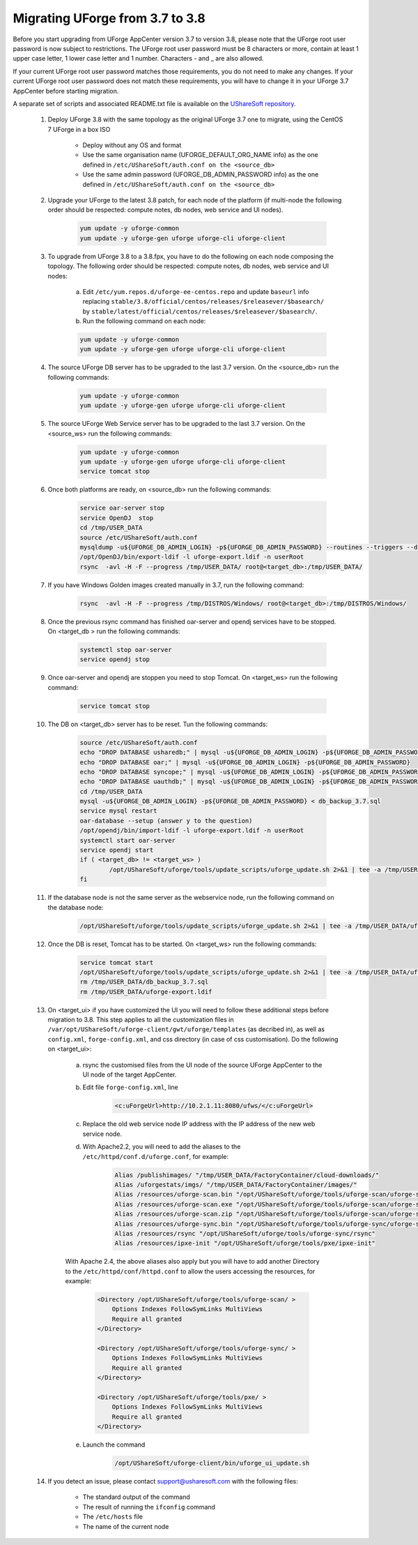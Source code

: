 .. Copyright 2017-2019 FUJITSU LIMITED


.. _migrate-to38:

Migrating UForge from 3.7 to 3.8
--------------------------------

Before you start upgrading from UForge AppCenter version 3.7 to version 3.8, please note that the UForge root user password is now subject to restrictions. The UForge root user password must be 8 characters or more, contain at least 1 upper case letter, 1 lower case letter and 1 number. Characters - and _ are also allowed.

If your current UForge root user password matches those requirements, you do not need to make any changes. If your current UForge root user password does not match these requirements, you will have to change it in your UForge 3.7 AppCenter before starting migration.

A separate set of scripts and associated README.txt file is available on the `UShareSoft repository <http://https://repository.usharesoft.com/downloads/changePasswordScripts.tar.gz>`_.

	#. Deploy UForge 3.8 with the same topology as the original UForge 3.7 one to migrate, using the CentOS 7 UForge in a box ISO

		* Deploy without any OS and format
		* Use the same organisation name (UFORGE_DEFAULT_ORG_NAME info) as the one defined in ``/etc/UShareSoft/auth.conf on the <source_db>``
		* Use the same admin password (UFORGE_DB_ADMIN_PASSWORD info) as the one defined in ``/etc/UShareSoft/auth.conf on the <source_db>``

	#. Upgrade your UForge to the latest 3.8 patch, for each node of the platform (if multi-node the following order should be respected: compute notes, db nodes, web service and UI nodes).
 
	 	.. code-block:: shell
	 
	 		yum update -y uforge-common
	 		yum update -y uforge-gen uforge uforge-cli uforge-client

 	#. To upgrade from UForge 3.8 to a 3.8.fpx, you have to do the following on each node composing the topology. The following order should be respected: compute notes, db nodes, web service and UI nodes:

 		a) Edit ``/etc/yum.repos.d/uforge-ee-centos.repo`` and update ``baseurl`` info replacing ``stable/3.8/official/centos/releases/$releasever/$basearch/`` by ``stable/latest/official/centos/releases/$releasever/$basearch/``.
		b) Run the following command on each node:

		.. code-block:: shell
 
	 		yum update -y uforge-common
	 		yum update -y uforge-gen uforge uforge-cli uforge-client

	#. The source UForge DB server has to be upgraded to the last 3.7 version. On the <source_db> run the following commands:

		.. code-block:: shell

			yum update -y uforge-common
			yum update -y uforge-gen uforge uforge-cli uforge-client

	#. The source UForge Web Service server has to be upgraded to the last 3.7 version. On the <source_ws> run the following commands:

		.. code-block:: shell 

			yum update -y uforge-common
			yum update -y uforge-gen uforge uforge-cli uforge-client
			service tomcat stop

	#. Once both platforms are ready, on <source_db> run the following commands:

		.. code-block:: shell

			service oar-server stop
			service OpenDJ  stop
			cd /tmp/USER_DATA
			source /etc/UShareSoft/auth.conf
			mysqldump -u${UFORGE_DB_ADMIN_LOGIN} -p${UFORGE_DB_ADMIN_PASSWORD} --routines --triggers --databases oar syncope uauthdb usharedb > db_backup_3.7.sql
			/opt/OpenDJ/bin/export-ldif -l uforge-export.ldif -n userRoot
			rsync  -avl -H -F --progress /tmp/USER_DATA/ root@<target_db>:/tmp/USER_DATA/

	#. If you have Windows Golden images created manually in 3.7, run the following command:

		.. code-block:: shell 

			rsync  -avl -H -F --progress /tmp/DISTROS/Windows/ root@<target_db>:/tmp/DISTROS/Windows/

	#. Once the previous rsync command has finished oar-server and opendj services have to be stopped. On <target_db > run the following commands:

		.. code-block:: shell

			systemctl stop oar-server
			service opendj stop

	#. Once oar-server and opendj are stoppen you need to stop Tomcat. On <target_ws> run the following command:

		.. code-block:: shell

			service tomcat stop

	#. The DB on <target_db> server has to be reset. Tun the following commands:

		.. code-block:: shell

			source /etc/UShareSoft/auth.conf
			echo "DROP DATABASE usharedb;" | mysql -u${UFORGE_DB_ADMIN_LOGIN} -p${UFORGE_DB_ADMIN_PASSWORD}
			echo "DROP DATABASE oar;" | mysql -u${UFORGE_DB_ADMIN_LOGIN} -p${UFORGE_DB_ADMIN_PASSWORD}
			echo "DROP DATABASE syncope;" | mysql -u${UFORGE_DB_ADMIN_LOGIN} -p${UFORGE_DB_ADMIN_PASSWORD}
			echo "DROP DATABASE uauthdb;" | mysql -u${UFORGE_DB_ADMIN_LOGIN} -p${UFORGE_DB_ADMIN_PASSWORD}
			cd /tmp/USER_DATA
			mysql -u${UFORGE_DB_ADMIN_LOGIN} -p${UFORGE_DB_ADMIN_PASSWORD} < db_backup_3.7.sql
			service mysql restart
			oar-database --setup (answer y to the question)
			/opt/opendj/bin/import-ldif -l uforge-export.ldif -n userRoot
			systemctl start oar-server
			service opendj start
			if ( <target_db> != <target_ws> )
				/opt/UShareSoft/uforge/tools/update_scripts/uforge_update.sh 2>&1 | tee -a /tmp/USER_DATA/uforge_update_db_3.8.log
			fi

	#. If the database node is not the same server as the webservice node, run the following command on the database node:

		.. code-block:: shell

			/opt/UShareSoft/uforge/tools/update_scripts/uforge_update.sh 2>&1 | tee -a /tmp/USER_DATA/uforge_update_db_3.8.log


	#. Once the DB is reset, Tomcat has to be started. On <target_ws> run the following commands:

		.. code-block:: shell

			service tomcat start
			/opt/UShareSoft/uforge/tools/update_scripts/uforge_update.sh 2>&1 | tee -a /tmp/USER_DATA/uforge_update_ws_3.8.log
			rm /tmp/USER_DATA/db_backup_3.7.sql
			rm /tmp/USER_DATA/uforge-export.ldif

	#. On <target_ui> if you have customized the UI you will need to follow these additional steps before migration to 3.8. This step applies to all the customization files in ``/var/opt/UShareSoft/uforge-client/gwt/uforge/templates`` (as decribed in), as well as ``config.xml``, ``forge-config.xml``, and css directory (in case of css customisation). Do the following on <target_ui>:

		a) rsync the customised files from the UI node of the source UForge AppCenter to the UI node of the target AppCenter.
		b) Edit file ``forge-config.xml``, line

			.. code-block:: shell

				<c:uForgeUrl>http://10.2.1.11:8080/ufws/</c:uForgeUrl>

		c) Replace the old web service node IP address with the IP address of the new web service node.
		d) With Apache2.2, you will need to add the aliases to the ``/etc/httpd/conf.d/uforge.conf``, for example:

			.. code-block:: shell

				Alias /publishimages/ "/tmp/USER_DATA/FactoryContainer/cloud-downloads/"
				Alias /uforgestats/imgs/ "/tmp/USER_DATA/FactoryContainer/images/"
				Alias /resources/uforge-scan.bin "/opt/UShareSoft/uforge/tools/uforge-scan/uforge-scan"
				Alias /resources/uforge-scan.exe "/opt/UShareSoft/uforge/tools/uforge-scan/uforge-scan.exe"
				Alias /resources/uforge-scan.zip "/opt/UShareSoft/uforge/tools/uforge-scan/uforge-scan.zip"
				Alias /resources/uforge-sync.bin "/opt/UShareSoft/uforge/tools/uforge-sync/uforge-sync"
				Alias /resources/rsync "/opt/UShareSoft/uforge/tools/uforge-sync/rsync"
				Alias /resources/ipxe-init "/opt/UShareSoft/uforge/tools/pxe/ipxe-init"

		With Apache 2.4, the above aliases also apply but you will have to add another Directory to the ``/etc/httpd/conf/httpd.conf`` to allow the users accessing the resources, for example:

			.. code-block:: shell

				<Directory /opt/UShareSoft/uforge/tools/uforge-scan/ >
				    Options Indexes FollowSymLinks MultiViews
				    Require all granted
				</Directory>

				<Directory /opt/UShareSoft/uforge/tools/uforge-sync/ >
				    Options Indexes FollowSymLinks MultiViews
				    Require all granted
				</Directory>

				<Directory /opt/UShareSoft/uforge/tools/pxe/ >
				    Options Indexes FollowSymLinks MultiViews
				    Require all granted
				</Directory>

		e) Launch the command 

			.. code-block:: shell

				/opt/UShareSoft/uforge-client/bin/uforge_ui_update.sh

	#. If you detect an issue, please contact support@usharesoft.com with the following files:

		* The standard output of the command
		* The result of running the ``ifconfig`` command
		* The ``/etc/hosts`` file
		* The name of the current node



